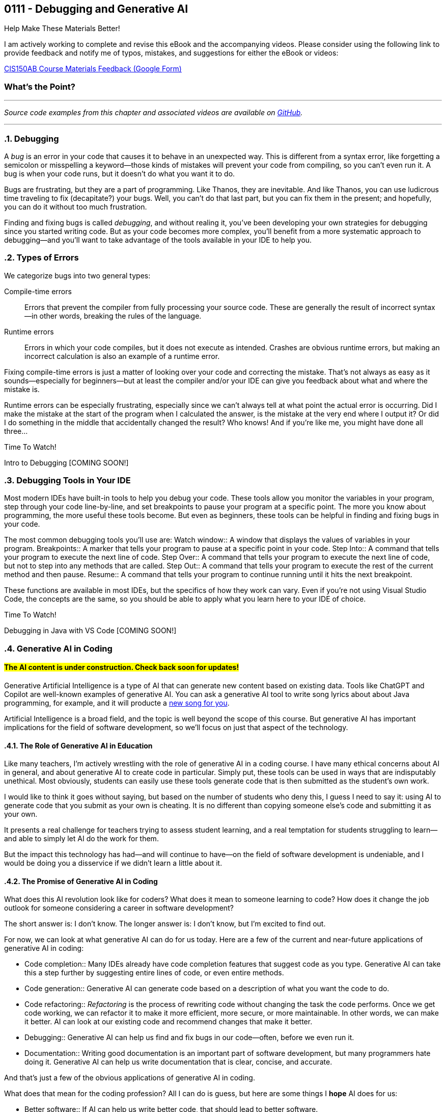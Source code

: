 :imagesdir: images
:sourcedir: source
// The following corrects the directories if this is included in the index file.
ifeval::["{docname}" == "index"]
:imagesdir: chapter-7-debugging/images
:sourcedir: chapter-7-debugging/source
endif::[]

== 0111 - Debugging and Generative AI
// TODO: Upload source files to GitHub archive

// === #Content for this module is under construction.#

.Help Make These Materials Better!
****
I am actively working to complete and revise this eBook and the accompanying videos. Please consider using the following link to provide feedback and notify me of typos, mistakes, and suggestions for either the eBook or videos:

https://forms.gle/4173pZ1yPuNX7pku6[CIS150AB Course Materials Feedback (Google Form)^]
****

:sectnums!:
=== What's the Point?
// * Distinguish between compile-time and runtime errors
// * Learn some strategies for debugging your code
// * Use the debugging tools available in your IDE

:sectnums:
'''


_Source code examples from this chapter and associated videos are available on https://github.com/timmcmichael/EMCCTimFiles/tree/4bf0da6df6f4fe3e3a0ccd477b4455df400cffb6/OOP%20with%20Java%20(CIS150AB)/07%20Debugging[GitHub^]._

'''

=== Debugging

A _bug_ is an error in your code that causes it to behave in an unexpected way.
This is different from a syntax error, like forgetting a semicolon or misspelling a keyword--those kinds of mistakes will prevent your code from compiling, so you can't even run it.
A bug is when your code runs, but it doesn't do what you want it to do.

Bugs are frustrating, but they are a part of programming.
Like Thanos, they are inevitable.
And like Thanos, you can use ludicrous time traveling to fix (decapitate?) your bugs.
Well, you can't do that last part, but you can fix them in the present; and hopefully, you can do it without too much frustration.

Finding and fixing bugs is called _debugging_, and without realing it, you've been developing your own strategies for debugging since you started writing code.
But as your code becomes more complex, you'll benefit from a more systematic approach to debugging--and you'll want to take advantage of the tools available in your IDE to help you.

=== Types of Errors

We categorize bugs into two general types:

Compile-time errors:: Errors that prevent the compiler from fully processing your source code. These are generally the result of incorrect syntax--in other words, breaking the rules of the language.
Runtime errors:: Errors in which your code compiles, but it does not execute as intended. Crashes are obvious runtime errors, but making an incorrect calculation is also an example of a runtime error.

Fixing compile-time errors is just a matter of looking over your code and correcting the mistake.
That's not always as easy as it sounds--especially for beginners--but at least the compiler and/or your IDE can give you feedback about what and where the mistake is.

Runtime errors can be especially frustrating, especially since we can't always tell at what point the actual error is occurring.
Did I make the mistake at the start of the program when I calculated the answer, is the mistake at the very end where I output it? 
Or did I do something in the middle that accidentally changed the result?
Who knows! And if you're like me, you might have done all three...

.Time To Watch!
****
Intro to Debugging [COMING SOON!]


// video::PR6u4KvAkas[youtube, list=PL_Lc2HVYD16Y-vLXkIgggjYrSdF5DEFnU]
// Files from video:

// * Starter code: https://raw.githubusercontent.com/timmcmichael/EMCCTimFiles/refs/heads/main/OOP%20with%20Java%20(CIS150AB)/HelloWorld.java[`HelloWorld.java`^]
// * Completed code: https://raw.githubusercontent.com/timmcmichael/EMCCTimFiles/refs/heads/main/OOP%20with%20Java%20(CIS150AB)/HelloWorld.java[`HelloWorld.java`^]
****

=== Debugging Tools in Your IDE

Most modern IDEs have built-in tools to help you debug your code.
These tools allow you monitor the variables in your program, step through your code line-by-line, and set breakpoints to pause your program at a specific point.
The more you know about programming, the more useful these tools become.
But even as beginners, these tools can be helpful in finding and fixing bugs in your code.

The most common debugging tools you'll use are:
Watch window:: A window that displays the values of variables in your program.
Breakpoints:: A marker that tells your program to pause at a specific point in your code.
Step Into:: A command that tells your program to execute the next line of code.
Step Over:: A command that tells your program to execute the next line of code, but not to step into any methods that are called.
Step Out:: A command that tells your program to execute the rest of the current method and then pause.
Resume:: A command that tells your program to continue running until it hits the next breakpoint.

These functions are available in most IDEs, but the specifics of how they work can vary.
Even if you're not using Visual Studio Code, the concepts are the same, so you should be able to apply what you learn here to your IDE of choice.

.Time To Watch!
****
Debugging in Java with VS Code [COMING SOON!]

// video::PR6u4KvAkas[youtube, list=PL_Lc2HVYD16Y-vLXkIgggjYrSdF5DEFnU]
// Files from video:

// * Starter code: https://raw.githubusercontent.com/timmcmichael/EMCCTimFiles/refs/heads/main/OOP%20with%20Java%20(CIS150AB)/HelloWorld.java[`HelloWorld.java`^]
// * Completed code: https://raw.githubusercontent.com/timmcmichael/EMCCTimFiles/refs/heads/main/OOP%20with%20Java%20(CIS150AB)/HelloWorld.java[`HelloWorld.java`^]
****

=== Generative AI in Coding

:!sectnums:
==== #The AI content is under construction. Check back soon for updates!#
:sectnums:

Generative Artificial Intelligence is a type of AI that can generate new content based on existing data.
Tools like ChatGPT and Copilot are well-known examples of generative AI.
You can ask a generative AI tool to write song lyrics about about Java programming, for example, and it will producte a https://timmcmichael.github.io/skimpy-oop/chapter-7-debugging/ai_song.html[new song for you].

Artificial Intelligence is a broad field, and the topic is well beyond the scope of this course.
But generative AI has important implications for the field of software development, so we'll focus on just that aspect of the technology.

==== The Role of Generative AI in Education

Like many teachers, I'm actively wrestling with the role of generative AI in a coding course.
I have many ethical concerns about AI in general, and about generative AI to create code in particular. 
Simply put, these tools can be used in ways that are indisputably unethical. 
Most obviously, students can easily use these tools generate code that is then submitted as the student's own work.

I would like to think it goes without saying, but based on the number of students who deny this, I guess I need to say it: using AI to generate code that you submit as your own is cheating.
It is no different than copying someone else's code and submitting it as your own.

It presents a real challenge for teachers trying to assess student learning, and a real temptation for students struggling to learn--and able to simply let AI do the work for them.

But the impact this technology has had--and will continue to have--on the field of software development is undeniable, and I would be doing you a disservice if we didn't learn a little about it.

==== The Promise of Generative AI in Coding

What does this AI revolution look like for coders?
What does it mean to someone learning to code?
How does it change the job outlook for someone considering a career in software development?

The short answer is: I don't know.
The longer answer is: I don't know, but I'm excited to find out.

For now, we can look at what generative AI can do for us today.
Here are a few of the current and near-future applications of generative AI in coding:

* Code completion:: Many IDEs already have code completion features that suggest code as you type.
Generative AI can take this a step further by suggesting entire lines of code, or even entire methods.
* Code generation:: Generative AI can generate code based on a description of what you want the code to do.
* Code refactoring:: _Refactoring_ is the process of rewriting code without changing the task the code performs. Once we get code working, we can refactor it to make it more efficient, more secure, or more maintainable. In other words, we can make it better. AI can look at our existing code and recommend changes that make it better.
* Debugging:: Generative AI can help us find and fix bugs in our code--often, before we even run it.
* Documentation:: Writing good documentation is an important part of software development, but many programmers hate doing it. Generative AI can help us write documentation that is clear, concise, and accurate.

And that's just a few of the obvious applications of generative AI in coding.

What does that mean for the coding profession?
All I can do is guess, but here are some things I *hope* AI does for us:

* Better software:: If AI can help us write better code, that should lead to better software.
* Faster development and update cycles:: Again, if AI makes us more efficient, we should be able to develop and update software faster.
* Improved security:: Hopefully, AI will help us indentify and address security vulnerabilities in our code.
* More time for high-level effort:: If AI can take on some of the more tedious and boring coding tasks, that should free up mental bandwidth to focus on the more interesting and creative.

My most optimistic hope is that AI will free up programmers to focus on creative applications and problem-solving--and ultimately allow us to create software that improves the world around us.

==== Potential Negative Impacts of AI on Coding

However, I worry that AI will lead to some negative impacts on the programming profession, as well.
Again, I can only guess, but here are some things I *fear* AI will do to us:

* Decreased job opportunities:: If AI can write code faster and more accurately than humans, that could lead to fewer job opportunities for human programmers. I think this will be especially true for junior programmers, whose workload will be most easily automated.
* Loss of institutional knowledge:: Every programming team relies on veteran coders who have been around and have a deep understanding of the codebase. When there's a question about what a module does, or why an algorithm was implemented a certain way, those veterans are the ones who have the answers. If AI is generating code, we may lose that institutional knowledge.
* Decreased quality of entry-level programmers:: If AI can generate code for us, it's possible that we'll see a decrease in the quality of entry-level programmers. People who rely heavily on AI while learning to code may not develop the same problem-solving skills as those who learn to code without AI. 

==== What Does That All Mean for You?

I don't know. 
As excited as I am to see AI reach this tipping point in software development, it's kind of a scary time to be a programming teacher.
Until recently, I've always

Coders who rely heavily on artificial intelligence tools to solve problems may be able to pass themselves off as more skilled than they actually are--indeed, they might even believe themselves to be more skilled than they actually are.
But such coders will be less skilled at testing, debugging and maintaining code, and that could lead to a decrease in the quality of software.
Putting code into production (releasing it in software that people actually use) without understanding it well enough to regiorously test it is a recipe for disaster.







.Time To Watch!
****
Intro to Generative AI for Coders [COMING SOON!]

// video::PR6u4KvAkas[youtube, list=PL_Lc2HVYD16Y-vLXkIgggjYrSdF5DEFnU]
// Files from video:

// * Starter code: https://raw.githubusercontent.com/timmcmichael/EMCCTimFiles/refs/heads/main/OOP%20with%20Java%20(CIS150AB)/HelloWorld.java[`HelloWorld.java`^]
// * Completed code: https://raw.githubusercontent.com/timmcmichael/EMCCTimFiles/refs/heads/main/OOP%20with%20Java%20(CIS150AB)/HelloWorld.java[`HelloWorld.java`^]
****



'''
:sectnums!:
// === Check Yourself Before You Wreck Yourself (on the assignments)
//
// ==== Can you answer these questions?

// ****
// 
// 1. 
//
// 2. 
//
// ****
:sectnums:
